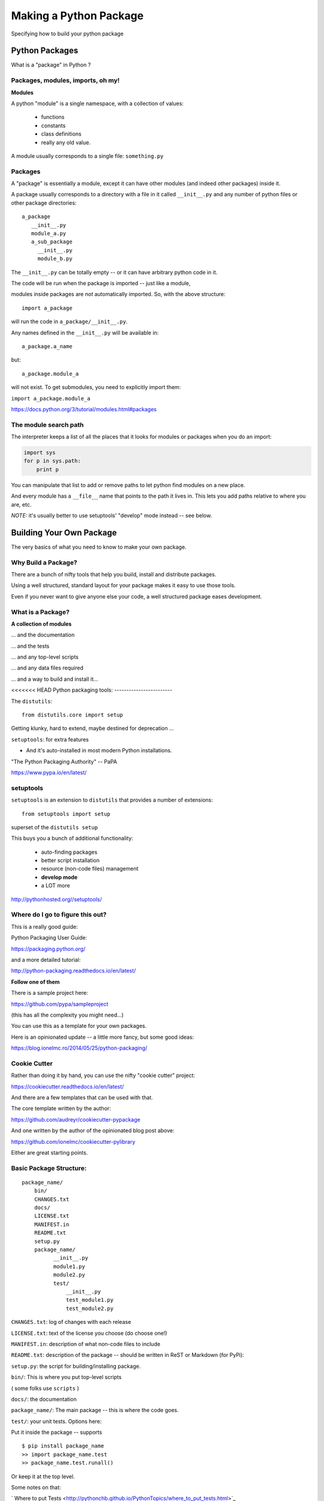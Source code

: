 .. _setup:

***********************
Making a Python Package
***********************

Specifying how to build your python package


Python Packages
===============

What is a "package" in Python ?


Packages, modules, imports, oh my!
----------------------------------

**Modules**

A python "module" is a single namespace, with a collection of values:

  * functions
  * constants
  * class definitions
  * really any old value.

A module usually corresponds to a single file: ``something.py``


Packages
--------

A "package" is essentially a module, except it can have other modules (and indeed other packages) inside it.

A package usually corresponds to a directory with a file in it called ``__init__.py`` and any number of python files or other package directories::

  a_package
     __init__.py
     module_a.py
     a_sub_package
       __init__.py
       module_b.py

.. nextslide::

The ``__init__.py`` can be totally empty -- or it can have arbitrary python code in it.

The code will be run when the package is imported -- just like a module,

modules inside packages are *not* automatically imported. So, with the above structure::

  import a_package

will run the code in ``a_package/__init__.py``.

.. nextslide::

Any names defined in the
``__init__.py`` will be available in::

  a_package.a_name

but::

 a_package.module_a

will not exist. To get submodules, you need to explicitly import them:

``import a_package.module_a``


https://docs.python.org/3/tutorial/modules.html#packages


The module search path
----------------------

The interpreter keeps a list of all the places that it looks for modules or packages when you do an import:

.. code-block:: python

    import sys
    for p in sys.path:
        print p

You can manipulate that list to add or remove paths to let python find modules on a new place.

And every module has a ``__file__`` name that points to the path it lives in. This lets you add paths relative to where you are, etc.

*NOTE:*  it's usually better to use setuptools' "develop" mode instead -- see below.


Building Your Own Package
=========================

The very basics of what you need to know to make your own package.


Why Build a Package?
--------------------

There are a bunch of nifty tools that help you build, install and
distribute packages.

Using a well structured, standard layout for your package makes it
easy to use those tools.

Even if you never want to give anyone else your code, a well
structured package eases development.


What is a Package?
--------------------

**A collection of modules**

... and the documentation

... and the tests

... and any top-level scripts

... and any data files required

... and a way to build and install it...


<<<<<<< HEAD
Python packaging tools:
------------------------

The ``distutils``::

    from distutils.core import setup

Getting klunky, hard to extend, maybe destined for deprecation ...

``setuptools``: for extra features

- And it's auto-installed in most modern Python installations.

"The Python Packaging Authority" -- PaPA

https://www.pypa.io/en/latest/

setuptools
-----------

``setuptools`` is an extension to ``distutils`` that provides a number of extensions::

    from setuptools import setup

superset of the ``distutils setup``

This buys you a bunch of additional functionality:

  * auto-finding packages
  * better script installation
  * resource (non-code files) management
  * **develop mode**
  * a LOT more

http://pythonhosted.org//setuptools/


Where do I go to figure this out?
---------------------------------

This is a really good guide:

Python Packaging User Guide:

https://packaging.python.org/

and a more detailed tutorial:

http://python-packaging.readthedocs.io/en/latest/

**Follow one of them**

.. nextslide::

There is a sample project here:

https://github.com/pypa/sampleproject

(this has all the complexity you might need...)

You can use this as a template for your own packages.

Here is an opinionated update -- a little more fancy, but some good ideas:

https://blog.ionelmc.ro/2014/05/25/python-packaging/

Cookie Cutter
-------------

Rather than doing it by hand, you can use the nifty "cookie cutter" project:

https://cookiecutter.readthedocs.io/en/latest/

And there are a few templates that can be used with that.

The core template written by the author:

https://github.com/audreyr/cookiecutter-pypackage

And one written by the author of the opinionated blog post above:

https://github.com/ionelmc/cookiecutter-pylibrary

Either are great starting points.


Basic Package Structure:
------------------------

::

    package_name/
        bin/
        CHANGES.txt
        docs/
        LICENSE.txt
        MANIFEST.in
        README.txt
        setup.py
        package_name/
              __init__.py
              module1.py
              module2.py
              test/
                  __init__.py
                  test_module1.py
                  test_module2.py

.. nextslide::

``CHANGES.txt``: log of changes with each release

``LICENSE.txt``: text of the license you choose (do choose one!)

``MANIFEST.in``: description of what non-code files to include

``README.txt``: description of the package -- should be written in ReST
or Markdown (for PyPi):

``setup.py``: the script for building/installing package.

.. nextslide::

``bin/``: This is where you put top-level scripts

( some folks use ``scripts`` )

``docs/``: the documentation

``package_name/``: The main package -- this is where the code goes.

.. nextslide::

``test/``: your unit tests. Options here:

Put it inside the package -- supports ::

     $ pip install package_name
     >> import package_name.test
     >> package_name.test.runall()

Or keep it at the top level.

Some notes on that:

` Where to put Tests <http://pythonchb.github.io/PythonTopics/where_to_put_tests.html>`_

The ``setup.py`` File
----------------------

Your ``setup.py`` file is what describes your package, and tells setuptools how to package, build and install it

It is python code, so you can add anything custom you need to it

But in the simple case, it is essentially declarative.

http://docs.python.org/3/distutils/


What Does ``setup.py`` Do?
--------------------------

* Version & package metadata

* List of packages to include

* List of other files to include

* List of dependencies

* List of extensions to be compiled (if you are not using `scikit-build <https://scikit-build.org>`_.


An example ``setup.py``:
------------------------

.. code-block:: python

  from setuptools import setup

  setup(
    name='PackageName',
    version='0.1.0',
    author='An Awesome Coder',
    author_email='aac@example.com',
    packages=['package_name', 'package_name.test'],
    scripts=['bin/script1','bin/script2'],
    url='http://pypi.python.org/pypi/PackageName/',
    license='LICENSE.txt',
    description='An awesome package that does something',
    long_description=open('README.txt').read(),
    install_requires=[
        "Django >= 1.1.1",
        "pytest",
    ],
 )


``setup.cfg``
--------------

Provides a way to give the end user some ability to customize the install

It's an ``ini`` style file::

  [command]
  option=value
  ...

simple to read and write.

``command`` is one of the Distutils commands (e.g. build_py, install)

``option`` is one of the options that command supports.

Note that an option spelled ``--foo-bar`` on the command-line is spelled
``foo_bar`` in configuration files.


Running ``setup.py``
--------------------

With a ``setup.py`` script defined, setuptools can do a lot:

Builds a source distribution (a tar archive of all the files needed to build and install the package)::

    python setup.py sdist

Builds wheels::

    ./setup.py bdist_wheel

(you need the wheel package for this to work:)

``pip install wheel``

.. nextslide::

Build from source::

    python setup.py build

And install::

    python setup.py install

Develop mode
------------

Install in "develop" or "editable" mode::

    python setup.py develop

or::

   pip install .


Under Development
------------------

Develop mode is *really*, *really* nice::

  $ python setup.py develop

or::

  $ pip install -e ./

(the e stands for "editable" -- it is the same thing)

.. nextslide::

It puts a links (actually ``*.pth`` files) into the python installation to your code, so that your package is installed, but any changes will immediately take effect.

This way all your test code, and client code, etc, can all import your package the usual way.

No ``sys.path`` hacking

Good idea to use it for anything more than a single file project.

.. nextslide::

+--------------------------------------+----------------------------------------+
| Install                              | Development Install                    |
+======================================+========================================+
| Copies package into site-packages    | Adds a ``.pth`` file to site-packages, |
|                                      | pointed at package source root         |
+--------------------------------------+----------------------------------------+
| Used when creating conda packages    | Used when developing software locally  |
+--------------------------------------+----------------------------------------+
| Normal priority in sys.path          | End of ``sys.path`` (only found if     |
|                                      | nothing else comes first)              |
+--------------------------------------+----------------------------------------+


https://grahamwideman.wikispaces.com/Python-+site-package+dirs+and+.pth+files


Getting Started With a New Package
----------------------------------

For anything but a single-file script (and maybe even then):

1. Create the basic package structure

2. Write a ``setup.py``

3. ``pip install -e .``

4. Put some tests in ``package/test``

5. ``pytest`` in the test dir, or ``pytest --pyargs package_name``

or use "Cookie Cutter":

https://cookiecutter.readthedocs.io/en/latest/


Exercise: A Small Example Package
---------------------------------

* Create a small package

  - package structure

  - ``setup.py``

  - ``python setup.py develop``

  - ``at least one working test``

Start with the silly code in:

:download:`capitalize.zip <examples/capitalize.zip>`


Let’s Make a Package
--------------------

::

    mypkg/
        __init__.py
        subpkg/
            __init__.py
            a.py



.. nextslide::

**Windows:**

.. code-block:: bash

	mkdir mypkg/subpkg

	echo. > mypkg/__init__.py

	echo . > mypkg/subpkg/__init__.py

	echo . > mypkg/subpkg/a.py


**Mac/Linux:**

.. code-block:: bash

	mkdir -p mypkg/subpkg

	touch mypkg/__init__.py

	touch mypkg/subpkg/__init__.py

	touch mypkg/subpkg/a.py



Let’s Write a ``setup.py``
--------------------------

.. code-block:: python

    #!/usr/bin/env python

    from setuptools import setup

    setup(name='mypkg',
          version='1.0',
          # list folders, not files
          packages=['mypkg', 'mypkg.subpkg'],
          )

(remember that a "package" is a folder with a ``__init__.py__`` file)


Try installing your package
---------------------------

.. code-block:: bash

	cd mypkg-src

	python setup.py install

	python -c “import mypkg.subpkg.a”

Go look in your ``site-packages`` folder


Making Packages the Easy Way
----------------------------

.. image:: images/cookiecutter.png


`github.com/audreyr/cookiecutter <https://github.com/audreyr/cookiecutter>`_

.. code-block:: bash

    conda install -c conda-forge cookiecutter

or

.. code-block:: bash

    pip install  cookiecutter

No time for that now :-(


Handling Requirements
=====================

Only the simplest of packages need only the Python standard library.


Requirements in ``setup.py``
----------------------------

.. code-block:: python

    #!/usr/bin/env python
    from distutils.core import setup

    setup(name='mypkg',
          version='1.0',
          # list folders, not files
          packages=['mypkg', 'mypkg.subpkg'],
          install_requires=['click'],
          )


Requirements in ``requirements.txt``
------------------------------------

**Common Mistake:**

* ``requirements.txt`` often from pip freeze

* Pinned way too tightly.  OK for env creation, bad for packaging.

|

* Donald Stufft (PyPA): `Abstract vs. Concrete dependencies <https://caremad.io/posts/2013/07/setup-vs-requirement>`_


Requirements in ``setup.cfg`` (ideal)
-------------------------------------

::

    [metadata]
    name = my_package
    version = attr:
    src.VERSION

    [options]
    packages = find:
    install_requires = click


Parse-able without execution, unlike ``setup.py``

`configuring setup using setup cfg files <http://setuptools.readthedocs.io/en/latest/setuptools.html#configuring-setup-using-setup-cfg-files>`_

Exercise
---------

* Fill in the missing pieces in a setup.py for a sample package
* Do a development install for the package


Break time!
-----------

Up next: producing redistributable artifacts


